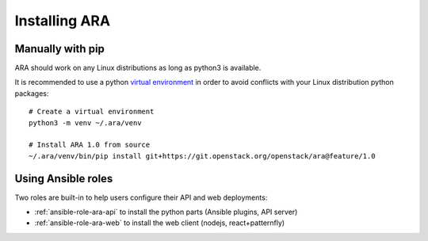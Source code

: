 .. installation:

Installing ARA
==============

Manually with pip
-----------------

ARA should work on any Linux distributions as long as python3 is available.

It is recommended to use a python `virtual environment <https://docs.python.org/3/tutorial/venv.html>`_
in order to avoid conflicts with your Linux distribution python packages::

    # Create a virtual environment
    python3 -m venv ~/.ara/venv

    # Install ARA 1.0 from source
    ~/.ara/venv/bin/pip install git+https://git.openstack.org/openstack/ara@feature/1.0

Using Ansible roles
-------------------

Two roles are built-in to help users configure their API and web deployments:

- :ref:`ansible-role-ara-api` to install the python parts (Ansible plugins, API server)
- :ref:`ansible-role-ara-web` to install the web client (nodejs, react+patternfly)
